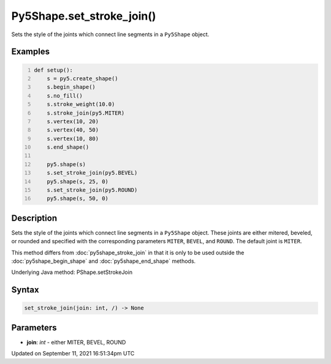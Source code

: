 Py5Shape.set_stroke_join()
==========================

Sets the style of the joints which connect line segments in a ``Py5Shape`` object.

Examples
--------

.. raw:: html

    <div class="example-table">

.. raw:: html

    <div class="example-row"><div class="example-cell-image">

.. image:: /images/reference/Py5Shape_set_stroke_join_0.png
    :alt: example picture for set_stroke_join()

.. raw:: html

    </div><div class="example-cell-code">

.. code:: python
    :number-lines:

    def setup():
        s = py5.create_shape()
        s.begin_shape()
        s.no_fill()
        s.stroke_weight(10.0)
        s.stroke_join(py5.MITER)
        s.vertex(10, 20)
        s.vertex(40, 50)
        s.vertex(10, 80)
        s.end_shape()

        py5.shape(s)
        s.set_stroke_join(py5.BEVEL)
        py5.shape(s, 25, 0)
        s.set_stroke_join(py5.ROUND)
        py5.shape(s, 50, 0)

.. raw:: html

    </div></div>

.. raw:: html

    </div>

Description
-----------

Sets the style of the joints which connect line segments in a ``Py5Shape`` object. These joints are either mitered, beveled, or rounded and specified with the corresponding parameters ``MITER``, ``BEVEL``, and ``ROUND``. The default joint is ``MITER``.

This method differs from :doc:`py5shape_stroke_join` in that it is only to be used outside the :doc:`py5shape_begin_shape` and :doc:`py5shape_end_shape` methods.

Underlying Java method: PShape.setStrokeJoin

Syntax
------

.. code:: python

    set_stroke_join(join: int, /) -> None

Parameters
----------

* **join**: `int` - either MITER, BEVEL, ROUND


Updated on September 11, 2021 16:51:34pm UTC


